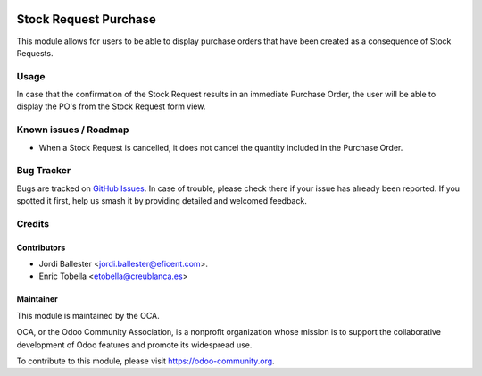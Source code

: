 .. image:: https://img.shields.io/badge/licence-LGPL--3-blue.svg
    :target: https://www.gnu.org/licenses/lgpl-3.0-standalone.html
    :alt: License: LGPL-3

======================
Stock Request Purchase
======================

This module allows for users to be able to display purchase orders that have
been created as a consequence of Stock Requests.


Usage
=====

In case that the confirmation of the Stock Request results in an immediate
Purchase Order, the user will be able to display the PO's from the Stock
Request form view.


.. image:: https://odoo-community.org/website/image/ir.attachment/5784_f2813bd/datas
   :alt: Try me on Runbot
   :target: https://runbot.odoo-community.org/runbot/153/11.0


Known issues / Roadmap
======================

* When a Stock Request is cancelled, it does not cancel the quantity included
  in the Purchase Order.


Bug Tracker
===========

Bugs are tracked on `GitHub Issues
<https://github.com/OCA/stock-logistics-warehouse/issues>`_. In case of
trouble, please check there if your issue has already been reported. If you
spotted it first, help us smash it by providing detailed and welcomed feedback.


Credits
=======

Contributors
------------

* Jordi Ballester <jordi.ballester@eficent.com>.
* Enric Tobella <etobella@creublanca.es>

Maintainer
----------

.. image:: https://odoo-community.org/logo.png
   :alt: Odoo Community Association
   :target: https://odoo-community.org

This module is maintained by the OCA.

OCA, or the Odoo Community Association, is a nonprofit organization whose
mission is to support the collaborative development of Odoo features and
promote its widespread use.

To contribute to this module, please visit https://odoo-community.org.